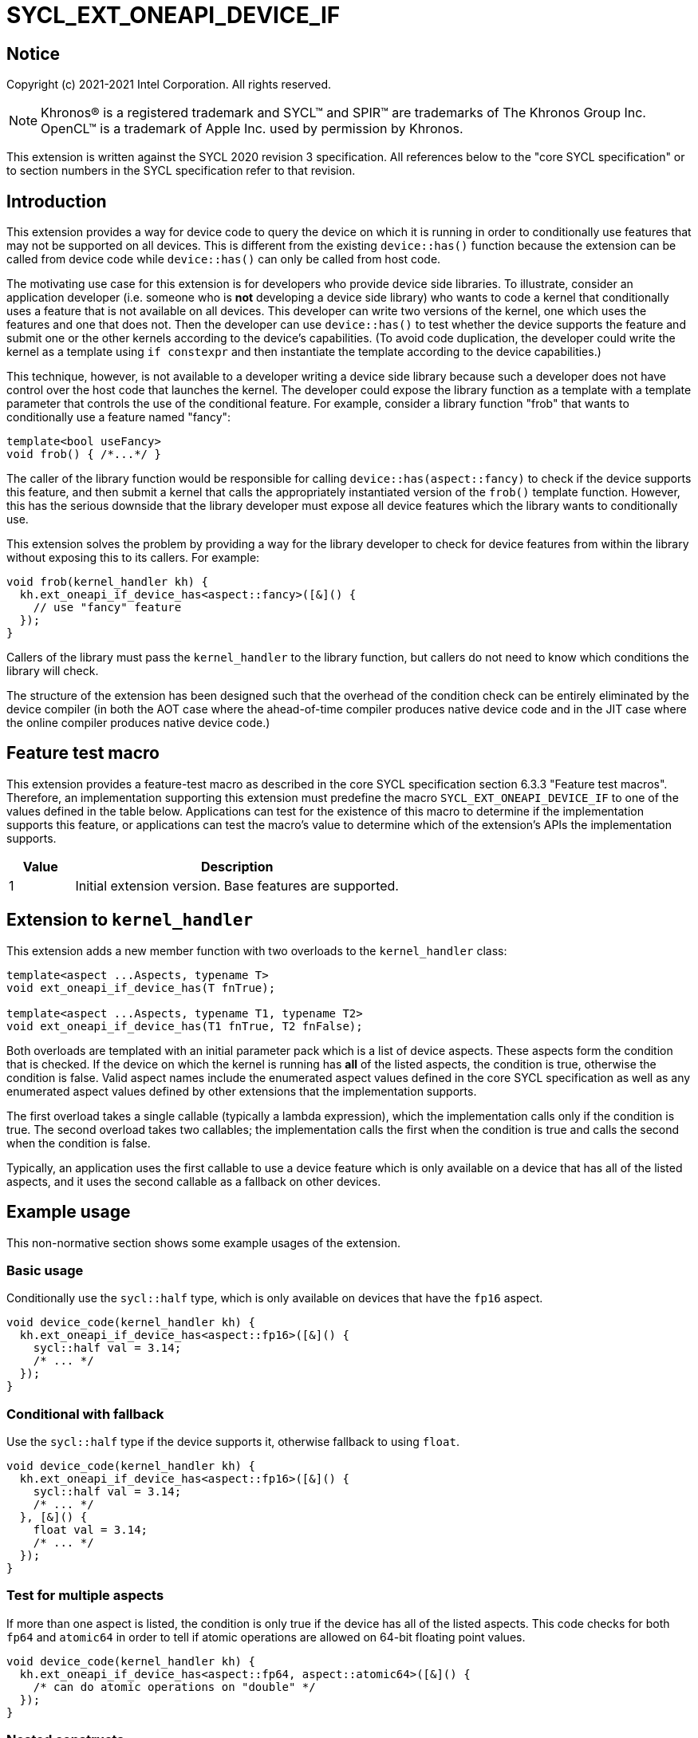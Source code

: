 = SYCL_EXT_ONEAPI_DEVICE_IF
:source-highlighter: coderay
:coderay-linenums-mode: table

// This section needs to be after the document title.
:doctype: book
:toc2:
:toc: left
:encoding: utf-8
:lang: en

:blank: pass:[ +]

// Set the default source code type in this document to C++,
// for syntax highlighting purposes.  This is needed because
// docbook uses c++ and html5 uses cpp.
:language: {basebackend@docbook:c++:cpp}


== Notice

Copyright (c) 2021-2021 Intel Corporation.  All rights reserved.

NOTE: Khronos(R) is a registered trademark and SYCL(TM) and SPIR(TM) are
trademarks of The Khronos Group Inc.  OpenCL(TM) is a trademark of Apple Inc.
used by permission by Khronos.

This extension is written against the SYCL 2020 revision 3 specification.  All
references below to the "core SYCL specification" or to section numbers in the
SYCL specification refer to that revision.


== Introduction

This extension provides a way for device code to query the device on which it
is running in order to conditionally use features that may not be supported on
all devices.  This is different from the existing `device::has()` function
because the extension can be called from device code while `device::has()` can
only be called from host code.

The motivating use case for this extension is for developers who provide device
side libraries.  To illustrate, consider an application developer (i.e. someone
who is **not** developing a device side library) who wants to code a kernel
that conditionally uses a feature that is not available on all devices.  This
developer can write two versions of the kernel, one which uses the features and
one that does not.  Then the developer can use `device::has()` to test whether
the device supports the feature and submit one or the other kernels according
to the device's capabilities.  (To avoid code duplication, the developer could
write the kernel as a template using `if constexpr` and then instantiate the
template according to the device capabilities.)

This technique, however, is not available to a developer writing a device side
library because such a developer does not have control over the host code that
launches the kernel.  The developer could expose the library function as a
template with a template parameter that controls the use of the conditional
feature.  For example, consider a library function "frob" that wants to conditionally
use a feature named "fancy":

```
template<bool useFancy>
void frob() { /*...*/ }
```

The caller of the library function would be responsible for calling
`device::has(aspect::fancy)` to check if the device supports this feature, and
then submit a kernel that calls the appropriately instantiated version of the
`frob()` template function.  However, this has the serious downside that the
library developer must expose all device features which the library wants
to conditionally use.

This extension solves the problem by providing a way for the library developer
to check for device features from within the library without exposing this to
its callers.  For example:

```
void frob(kernel_handler kh) {
  kh.ext_oneapi_if_device_has<aspect::fancy>([&]() {
    // use "fancy" feature
  });
}
```

Callers of the library must pass the `kernel_handler` to the library function,
but callers do not need to know which conditions the library will check.

The structure of the extension has been designed such that the overhead of the
condition check can be entirely eliminated by the device compiler (in both the
AOT case where the ahead-of-time compiler produces native device code and in
the JIT case where the online compiler produces native device code.)


== Feature test macro

This extension provides a feature-test macro as described in the core SYCL
specification section 6.3.3 "Feature test macros".  Therefore, an
implementation supporting this extension must predefine the macro
`SYCL_EXT_ONEAPI_DEVICE_IF` to one of the values defined in the table below.
Applications can test for the existence of this macro to determine if the
implementation supports this feature, or applications can test the macro's
value to determine which of the extension's APIs the implementation supports.

[%header,cols="1,5"]
|===
|Value |Description
|1     |Initial extension version.  Base features are supported.
|===


== Extension to `kernel_handler`

This extension adds a new member function with two overloads to the
`kernel_handler` class:

```
template<aspect ...Aspects, typename T>
void ext_oneapi_if_device_has(T fnTrue);

template<aspect ...Aspects, typename T1, typename T2>
void ext_oneapi_if_device_has(T1 fnTrue, T2 fnFalse);
```

Both overloads are templated with an initial parameter pack which is a list of
device aspects.  These aspects form the condition that is checked.  If the
device on which the kernel is running has **all** of the listed aspects, the
condition is true, otherwise the condition is false.  Valid aspect names
include the enumerated aspect values defined in the core SYCL specification as
well as any enumerated aspect values defined by other extensions that the
implementation supports.

The first overload takes a single callable (typically a lambda expression),
which the implementation calls only if the condition is true.  The second
overload takes two callables; the implementation calls the first when the
condition is true and calls the second when the condition is false.

Typically, an application uses the first callable to use a device feature
which is only available on a device that has all of the listed aspects, and it
uses the second callable as a fallback on other devices.

== Example usage

This non-normative section shows some example usages of the extension.

=== Basic usage

Conditionally use the `sycl::half` type, which is only available on devices
that have the `fp16` aspect.

```
void device_code(kernel_handler kh) {
  kh.ext_oneapi_if_device_has<aspect::fp16>([&]() {
    sycl::half val = 3.14;
    /* ... */
  });
}
```

=== Conditional with fallback

Use the `sycl::half` type if the device supports it, otherwise fallback to
using `float`.

```
void device_code(kernel_handler kh) {
  kh.ext_oneapi_if_device_has<aspect::fp16>([&]() {
    sycl::half val = 3.14;
    /* ... */
  }, [&]() {
    float val = 3.14;
    /* ... */
  });
}
```

=== Test for multiple aspects

If more than one aspect is listed, the condition is only true if the device has
all of the listed aspects.  This code checks for both `fp64` and `atomic64` in
order to tell if atomic operations are allowed on 64-bit floating point values.

```
void device_code(kernel_handler kh) {
  kh.ext_oneapi_if_device_has<aspect::fp64, aspect::atomic64>([&]() {
    /* can do atomic operations on "double" */
  });
}
```

=== Nested constructs

These calls can be nested to achieve if-then-elseif checks.

```
void device_code(kernel_handler kh) {
  kh.ext_oneapi_if_device_has<aspect::fp64, aspect::atomic64>([&]() {
    /* can do atomic operations on "double" */
  }, [&]() {
    kh.ext_oneapi_if_device_has<aspect::fp64>([&]() {
      /* can use "double" but not with atomic operations */
    }, [&]() {
      /* can not use "double" at all */
    });
  });
}
```

[NOTE]
====
Although all the examples shown above have tests for feature-based aspects,
it's possible to test any aspect that the implementation supports.  In
particular, if the implementation supports aspects that allow the application
to query the architecture of the device, it would be possible to use
`ext_oneapi_if_device_has()` to enable code only when the device has a certain
architecture.
====


== Hypothetical implementation

This non-normative section outlines a possible implementation for this
extension for a compiler-based solution.  Different implementations are
described for AOT vs. JIT modes.

The general approach in AOT mode is to lower the `ext_oneapi_if_device_has()`
checks to `if constexpr` statements that are optimized away by the C++
front-end.  The approach in JIT mode is to lower the
`ext_oneapi_if_device_has()` checks to code that tests a specialization
constant, and these tests are optimized away by the JIT compiler.

=== AOT mode

For AOT mode, we assume that the user has specified a list of devices on the
compiler's command line.  The implementation invokes the device compiler
multiple times over the application's device code, once for each device that
the user specified.

Since the compiler driver knows the device, it can have a simple lookup table
which tells the set of aspects that are supported for each device.  The driver
can then predefine a preprocessor macro for each device, indicating whether
that aspect is supported.  The implementation of `ext_oneapi_if_device_has()`
can use these preprocessor macros to implement the condition checks.  For
example:

```
class kernel_handler {
#ifdef __SYCL_AOT__
 public:
  template<aspect ...Aspects, typename T>
  void ext_oneapi_if_device_has(T fnTrue) {
    if constexpr (device_has<Aspects...>()) {
      fnTrue();
    }
  }

  template<aspect ...Aspects, typename T1, typename T2>
  void ext_oneapi_if_device_has(T1 fnTrue, T2 fnFalse) {
    if constexpr (device_has<Aspects...>()) {
      fnTrue();
    } else {
      fnFalse();
    }
  }

 private:
  static constexpr bool capabilities[] = {
    __SYCL_AOT_FP16__,
    __SYCL_AOT_FP64__,
    __SYCL_AOT_ATOMIC64__
  };

  template<aspect... Aspect>
  constexpr static bool device_has() {
    return (capabilities[static_cast<int>(Aspect)] && ...);
  }
#else
  /* ... */
#endif
};
```

This code snippet assumes that the compiler driver has predefined 
`+__SYCL_AOT_FP16__+`, etc. to `true` or `false` depending on the capabilities
of the current device.  The `if constexpr` statement in the code then evaluates
the set of aspects in each call to `ext_oneapi_if_device_has()` at compilation
time and normal compiler optimizations throw out all the overhead of the
condition check and the lambda call, leaving only the body of the selected
lambda.

[NOTE]
====
The preprocessor macro names proposed above like `+__SYCL_AOT_FP16__+` are
intended to be an implementation detail that is not exposed to applications.
Application code should use the `ext_oneapi_if_device_has()` construct, not
reference the macros directly.
====

=== JIT mode

In JIT mode, the goal is to generate a single SPIR-V module for the device
code, which contains all the condition checks and lambda calls.  The online
compiler evaluates the condition checks at online compilation time, and the
generated native code contains only the body of the selected lambda.  The
implementation can make use of specialization constants to represent each
aspect: a specialization constant will be set to `true` if the device supports
that aspect and to `false` if it does not.

One challenge with this approach is that we need some way to guarantee that the
online compiler will not raise a compilation error from an unselected lambda
call.  To illustrate, consider a call to `ext_oneapi_if_device_has()` which
conditionally uses `sycl::half` and let's consider the case where the current
device does not have this support.  We need to make sure that the online
compiler does not raise a compilation error when attempting to compile the
lambda body which uses `sycl::half`.  In such a case the SPIR-V will
conceptually look like:

```
if (__builtin_spec_constant(/*SPIR-V ID for aspect::fp16*/)) call lambda
```

Of course, the online compiler will know that the value of
`+__builtin_spec_constant(/*SPIR-V ID for aspect::fp16*/)+` is `false`, so
hopefully the compiler will throw away the call to lambda.  However, there is
no guarantee that this will happen.  For example, what happens if optimization
is disabled in the online compiler?  Even though the lambda will never be
called at runtime, we don't want the online compiler to throw an exception when
it tries to generate device code for the non-existent `sycl::half` type.  We
therefore need some way to ensure that the online compiler discards any
unselected lambda calls (or at least a way to ensure that the compiler doesn't
throw an exception when compiling it).

We propose introducing some SPIR-V extension that provides this guarantee.
The extension would take a boolean expression of specialization constant values
to compute an "if" condition.  The extension would then guarantee that the
body of the "if" (the lambda call) is discarded if the boolean expression is
`false`.

[NOTE]
====
The description of this hypothetical SPIR-V extension is intentionally vague
here.  The purpose of this section is only to point out that such an extension
is needed, not to precisely define it.  We expect that a separate document
would describe the SPIR-V extension.
====

We can now outline some pseudo code for the implementation of
`ext_oneapi_if_device_has()` in JIT mode:

```
class kernel_handler {
#ifdef __SYCL_AOT__
  /* ... */
#else
 public:
  template<aspect ...Aspects, typename T>
  void ext_oneapi_if_device_has(T fnTrue) {
    __builtin_spec_constant_if((__builtin_spec_constant(specid[Aspects]) && ...), fnTrue);
  }

  template<aspect ...Aspects, typename T1, typename T2>
  void ext_oneapi_if_device_has(T1 fnTrue, T2 fnFalse) {
    __builtin_spec_constant_if(
        (__builtin_spec_constant(specid[Aspects]) && ...), fnTrue, fnFalse);
  }

 private:
  static constexpr int specid[] = {
    /* SPIR-V specialization constant ID for aspect::fp16 */,
    /* SPIR-V specialization constant ID for aspect::fp64 */,
    /* SPIR-V specialization constant ID for aspect::atomic64 */
  };
#endif
};
```

Here the builtin function `+__builtin_spec_constant(aspect)+` produces SPIR-V
that loads the value of a specialization constant.  The builtin function
`+__builtin_spec_constant_if()+` produces the extended SPIR-V described above
which provides a guarantee that the unselected lambda will be discarded.

Of course, the SYCL runtime must also set the values of the specialization
constants appropriately before invoking the online compiler.  This is easy to
do since the runtime knows the target device, so it can set their values
according to a lookup table.


== Revision History

[%header,cols="5,15,15,65"]
|===
|Rev |Date       |Author     |Changes
|1   |2021-04-09 |Greg Lueck |Initial public working draft.
|===
